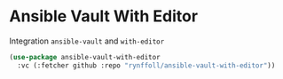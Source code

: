 * Ansible Vault With Editor

Integration ~ansible-vault~ and ~with-editor~
#+begin_src emacs-lisp
(use-package ansible-vault-with-editor
  :vc (:fetcher github :repo "rynffoll/ansible-vault-with-editor"))
#+end_src

